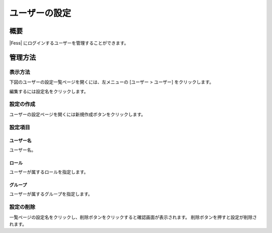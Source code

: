 ==============
ユーザーの設定
==============

概要
====

|Fess| にログインするユーザーを管理することができます。

管理方法
========

表示方法
--------

下図のユーザーの設定一覧ページを開くには、左メニューの [ユーザー > ユーザー] をクリックします。

|image0|

編集するには設定名をクリックします。

設定の作成
----------

ユーザーの設定ページを開くには新規作成ボタンをクリックします。

|image1|

設定項目
--------

ユーザー名
::::::::::

ユーザー名。

ロール
::::::

ユーザーが属するロールを指定します。

グループ
::::::::

ユーザーが属するグループを指定します。

設定の削除
----------

一覧ページの設定名をクリックし、削除ボタンをクリックすると確認画面が表示されます。
削除ボタンを押すと設定が削除されます。

.. |image0| image:: ../../../resources/images/ja/11.3/admin/user-1.png
.. |image1| image:: ../../../resources/images/ja/11.3/admin/user-2.png
